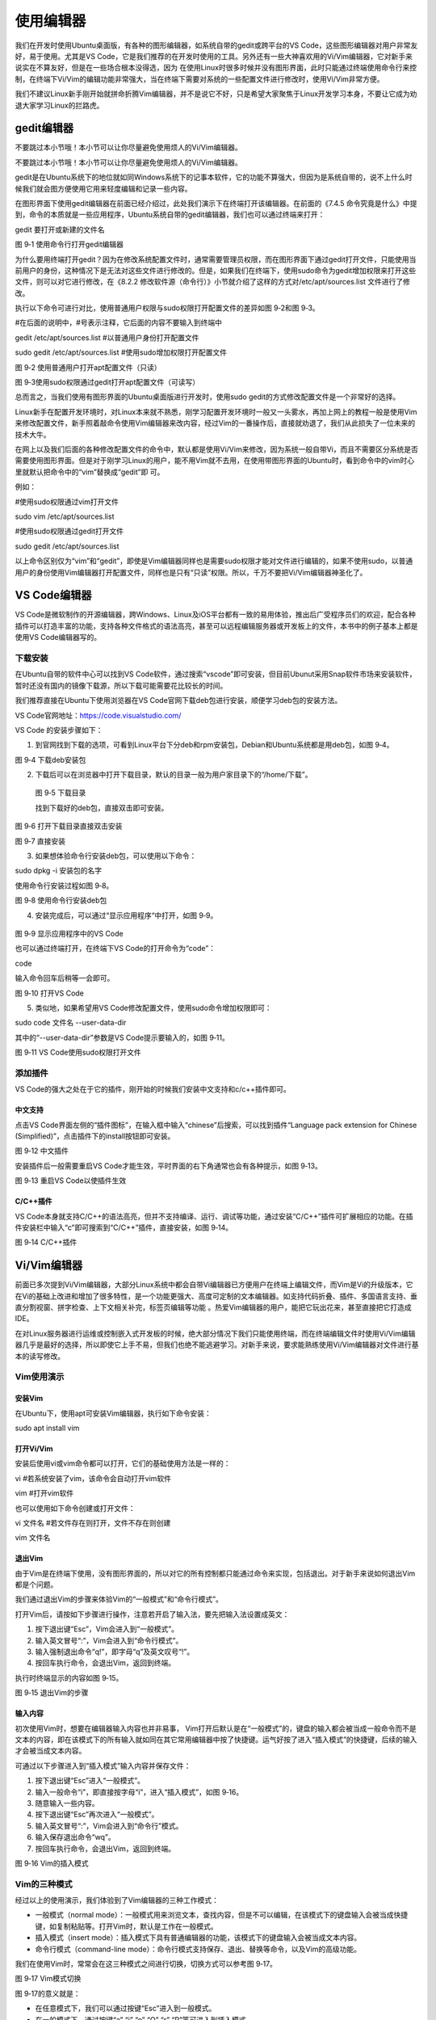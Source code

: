 .. vim: syntax=rst

使用编辑器
-----------------------------------

我们在开发时使用Ubuntu桌面版，有各种的图形编辑器，如系统自带的gedit或跨平台的VS Code，这些图形编辑器对用户非常友好，易于使用。尤其是VS Code，它是我们推荐的在开发时使用的工具。另外还有一些大神喜欢用的Vi/Vim编辑器，它对新手来说实在不算友好，但是在一些场合根本没得选，因为
在使用Linux时很多时候并没有图形界面，此时只能通过终端使用命令行来控制，在终端下Vi/Vim的编辑功能非常强大，当在终端下需要对系统的一些配置文件进行修改时，使用Vi/Vim非常方便。

我们不建议Linux新手刚开始就拼命折腾Vim编辑器，并不是说它不好，只是希望大家聚焦于Linux开发学习本身，不要让它成为劝退大家学习Linux的拦路虎。

gedit编辑器
~~~~~~~~~~~~~~~~~~~~~~~~~~~~~~~~

不要跳过本小节哦！本小节可以让你尽量避免使用烦人的Vi/Vim编辑器。

不要跳过本小节哦！本小节可以让你尽量避免使用烦人的Vi/Vim编辑器。

gedit是在Ubuntu系统下的地位就如同Windows系统下的记事本软件，它的功能不算强大，但因为是系统自带的，说不上什么时候我们就会图方便使用它用来轻度编辑和记录一些内容。

在图形界面下使用gedit编辑器在前面已经介绍过，此处我们演示下在终端打开该编辑器。在前面的《7.4.5 命令究竟是什么》中提到，命令的本质就是一些应用程序，Ubuntu系统自带的gedit编辑器，我们也可以通过终端来打开：

gedit 要打开或新建的文件名

|editor002|

图 9‑1 使用命令行打开gedit编辑器

为什么要用终端打开gedit？因为在修改系统配置文件时，通常需要管理员权限，而在图形界面下通过gedit打开文件，只能使用当前用户的身份，这种情况下是无法对这些文件进行修改的。但是，如果我们在终端下，使用sudo命令为gedit增加权限来打开这些文件，则可以对它进行修改，在《8.2.2
修改软件源（命令行）》小节就介绍了这样的方式对/etc/apt/sources.list 文件进行了修改。

执行以下命令可进行对比，使用普通用户权限与sudo权限打开配置文件的差异如图 9‑2和图 9‑3。

#在后面的说明中，#号表示注释，它后面的内容不要输入到终端中

gedit /etc/apt/sources.list #以普通用户身份打开配置文件

sudo gedit /etc/apt/sources.list #使用sudo增加权限打开配置文件

|editor003|

图 9‑2 使用普通用户打开apt配置文件（只读）

|editor004|

图 9‑3使用sudo权限通过gedit打开apt配置文件（可读写）

总而言之，当我们使用有图形界面的Ubuntu桌面版进行开发时，使用sudo gedit的方式修改配置文件是一个非常好的选择。

Linux新手在配置开发环境时，对Linux本来就不熟悉，刚学习配置开发环境时一般又一头雾水，再加上网上的教程一般是使用Vim来修改配置文件，新手照着敲命令使用Vim编辑器来改内容，经过Vim的一番操作后，直接就劝退了，我们从此损失了一位未来的技术大牛。

在网上以及我们后面的各种修改配置文件的命令中，默认都是使用Vi/Vim来修改，因为系统一般自带Vi，而且不需要区分系统是否需要使用图形界面。但是对于刚学习Linux的用户，能不用Vim就不去用，在使用带图形界面的Ubuntu时，看到命令中的vim时心里就默认把命令中的“vim”替换成“gedit”即
可。

例如：

#使用sudo权限通过vim打开文件

sudo vim /etc/apt/sources.list

#使用sudo权限通过gedit打开文件

sudo gedit /etc/apt/sources.list

以上命令区别仅为“vim”和“gedit”，即使是Vim编辑器同样也是需要sudo权限才能对文件进行编辑的，如果不使用sudo，以普通用户的身份使用Vim编辑器打开配置文件，同样也是只有“只读”权限。所以，千万不要把Vi/Vim编辑器神圣化了。

VS Code编辑器
~~~~~~~~~~~~~~~~~~~~~~~~~~~~~~~~~~~~~~~~~~~~~~~~~~

VS Code是微软制作的开源编辑器，跨Windows、Linux及iOS平台都有一致的易用体验，推出后广受程序员们的欢迎，配合各种插件可以打造丰富的功能，支持各种文件格式的语法高亮，甚至可以远程编辑服务器或开发板上的文件，本书中的例子基本上都是使用VS Code编辑器写的。

下载安装
^^^^^^^^^^^^^^^^^^^^^^^^

在Ubuntu自带的软件中心可以找到VS Code软件，通过搜索“vscode”即可安装，但目前Ubunut采用Snap软件市场来安装软件，暂时还没有国内的镜像下载源，所以下载可能需要花比较长的时间。

我们推荐直接在Ubuntu下使用浏览器在VS Code官网下载deb包进行安装，顺便学习deb包的安装方法。

VS Code官网地址：\ https://code.visualstudio.com/

VS Code 的安装步骤如下：

(1) 到官网找到下载的选项，可看到Linux平台下分deb和rpm安装包，Debian和Ubuntu系统都是用deb包，如图 9‑4。

|editor005|

图 9‑4 下载deb安装包

(2) 下载后可以在浏览器中打开下载目录，默认的目录一般为用户家目录下的“/home/下载”。

|editor006|

   图 9‑5 下载目录

   找到下载好的deb包，直接双击即可安装。

|editor007|

图 9‑6 打开下载目录直接双击安装

|editor008|

图 9‑7 直接安装

(3) 如果想体验命令行安装deb包，可以使用以下命令：

sudo dpkg -i 安装包的名字

使用命令行安装过程如图 9‑8。

|editor009|

图 9‑8 使用命令行安装deb包

(4) 安装完成后，可以通过“显示应用程序“中打开，如图 9‑9。

..

   |editor010|

图 9‑9 显示应用程序中的VS Code

也可以通过终端打开，在终端下VS Code的打开命令为“code”：

code

输入命令回车后稍等一会即可。

|editor011|

图 9‑10 打开VS Code

(5) 类似地，如果希望用VS Code修改配置文件，使用sudo命令增加权限即可：

sudo code 文件名 --user-data-dir

其中的“--user-data-dir”参数是VS Code提示要输入的，如图 9‑11。

|editor012|

图 9‑11 VS Code使用sudo权限打开文件

添加插件
^^^^^^^^^^^^^^^^^^^^^^^^

VS Code的强大之处在于它的插件，刚开始的时候我们安装中文支持和c/c++插件即可。

中文支持
''''''''''''''''''''''''''''

点击VS Code界面左侧的“插件图标”，在输入框中输入“chinese”后搜索，可以找到插件“Language pack extension for Chinese (Simplified)”，点击插件下的install按钮即可安装。

|editor013|

图 9‑12 中文插件

安装插件后一般需要重启VS Code才能生效，平时界面的右下角通常也会有各种提示，如图 9‑13。

|editor014|

图 9‑13 重启VS Code以使插件生效

C/C++插件
'''''''''''''''''''''''''''''''''''

VS Code本身就支持C/C++的语法高亮，但并不支持编译、运行、调试等功能，通过安装“C/C++”插件可扩展相应的功能。在插件安装栏中输入“c”即可搜索到“C/C++”插件，直接安装，如图 9‑14。

|editor015|

图 9‑14 C/C++插件

Vi/Vim编辑器
~~~~~~~~~

前面已多次提到Vi/Vim编辑器，大部分Linux系统中都会自带Vi编辑器已方便用户在终端上编辑文件，而Vim是Vi的升级版本，它在Vi的基础上改进和增加了很多特性，是一个功能更强大、高度可定制的文本编辑器。如支持代码折叠、插件、多国语言支持、垂直分割视窗、拼字检查、上下文相关补完，标签页编辑等功能
。热爱Vim编辑器的用户，能把它玩出花来，甚至直接把它打造成IDE。

在对Linux服务器进行运维或控制嵌入式开发板的时候，绝大部分情况下我们只能使用终端，而在终端编辑文件时使用Vi/Vim编辑器几乎是最好的选择，所以即使它上手不易，但我们也绝不能逃避学习。对新手来说，要求能熟练使用Vi/Vim编辑器对文件进行基本的读写修改。

Vim使用演示
^^^^^^^

安装Vim
'''''

在Ubuntu下，使用apt可安装Vim编辑器，执行如下命令安装：

sudo apt install vim

打开Vi/Vim
''''''''

安装后使用vi或vim命令都可以打开，它们的基础使用方法是一样的：

vi #若系统安装了vim，该命令会自动打开vim软件

vim #打开vim软件

也可以使用如下命令创建或打开文件：

vi 文件名 #若文件存在则打开，文件不存在则创建

vim 文件名

退出Vim
'''''

由于Vim是在终端下使用，没有图形界面的，所以对它的所有控制都只能通过命令来实现，包括退出。对于新手来说如何退出Vim都是个问题。

我们通过退出Vim的步骤来体验Vim的“一般模式”和“命令行模式”。

打开Vim后，请按如下步骤进行操作，注意若开启了输入法，要先把输入法设置成英文：

(1) 按下退出键“Esc”，Vim会进入到“一般模式”。

(2) 输入英文冒号“:”，Vim会进入到“命令行模式”。

(3) 输入强制退出命令“q!”，即字母“q”及英文叹号“!”。

(4) 按回车执行命令，会退出Vim，返回到终端。

执行时终端显示的内容如图 9‑15。

|editor016|

图 9‑15 退出Vim的步骤

输入内容
''''

初次使用Vim时，想要在编辑器输入内容也并非易事， Vim打开后默认是在“一般模式”的，键盘的输入都会被当成一般命令而不是文本的内容，即在该模式下的所有输入就如同在其它常用编辑器中按了快捷键。运气好按了进入“插入模式”的快捷键，后续的输入才会被当成文本内容。

可通过以下步骤进入到“插入模式”输入内容并保存文件：

(1) 按下退出键“Esc”进入“一般模式”。

(2) 输入一般命令“i”，即直接按字母“i”，进入“插入模式”，如图 9‑16。

(3) 随意输入一些内容。

(4) 按下退出键“Esc”再次进入“一般模式”。

(5) 输入英文冒号“:”，Vim会进入到“命令行”模式。

(6) 输入保存退出命令“wq”。

(7) 按回车执行命令，会退出Vim，返回到终端。

|editor017|

图 9‑16 Vim的插入模式

Vim的三种模式
^^^^^^^^

经过以上的使用演示，我们体验到了Vim编辑器的三种工作模式：

-  一般模式（normal mode）：一般模式用来浏览文本，查找内容，但是不可以编辑，在该模式下的键盘输入会被当成快捷键，如复制粘贴等。打开Vim时，默认是工作在一般模式。

-  插入模式（insert mode）：插入模式下具有普通编辑器的功能，该模式下的键盘输入会被当成文本内容。

-  命令行模式（command-line mode）：命令行模式支持保存、退出、替换等命令，以及Vim的高级功能。

我们在使用Vim时，常常会在这三种模式之间进行切换，切换方式可以参考图 9‑17。

|editor018|

图 9‑17 Vim模式切换

图 9‑17的意义就是：

-  在任意模式下，我们可以通过按键“Esc”进入到一般模式。

-  在一般模式下，通过按键“a” “i” “o” “O” “r” “R”等可进入到插入模式。

-  在一般模式下，通过按键“:”可进入到命令行模式。

插入模式
^^^^

Vim提供多个快捷键来从一般模式进入插入模式，见表格 9‑1。进入插入模式之后，就可以正常地编辑文本了，使用方向键来移动光标，回车键进行换行，操作方式与Windows记事本没有什么区别。

表格 9‑1 进入/退出插入模式的快捷键

====== ===================================================
快捷键 功能描述
====== ===================================================
i      在当前光标所在位置插入文本
a      在当前光标所在位置的下一个字符插入文本
o      在光标所在位置后插入新行
r      替换当前光标所在位置的字符
R      可以替换当前光标所在位置之后的字符，按下“Esc”则退出
ESC    退出插入模式
====== ===================================================

一般模式
^^^^

在任意模式下按按键“Esc”可进入到一般模式。表格 9‑2列出了一般模式下常用的快捷键。在一般模式下，可以进行复制，粘贴，删除，查找替换某个关键字等。

表格 9‑2 一般模式快捷键

====================== ==================== ===============================================================================================================================
\                      快捷键               功能描述
====================== ==================== ===============================================================================================================================
光标移动               k / ↑                光标向上移动
\                      j / ↓                光标向下移动
\                      h / ←                光标向左移动
\                      l / →                光标向右移动
\                      PageUp               向上翻页
\                      PageDown             向下翻页
\                      nG                   跳转到第n行
文本查找与替换         /word                在文件中搜索关键字word
\                      n                    查找下一个关键字
\                      N                    查找上一个关键字
\                      :1,$s/word1/word2/gc 将文本中的所有关键字word1用word2进行替换，需要用户进行确认。（使用:1,$s/word1/word2/g则直接全部替换）。这实际是运行在命令模式。
撤销重做               u                    撤销上一步的操作，等价于Windows的Ctrl+Z
\                      Ctrl+r               重做上一步的操作。
删除、剪切、复制、粘贴 d                    删除光标所选的内容
\                      dd                   删除当前行
\                      ndd                  删除光标后n行
\                      x                    剪切光标选中的字符
\                      y                    复制光标所选的内容
\                      yy                   复制当前行
\                      nyy                  复制当前行后n行
\                      p                    将复制的数据粘贴在当前行的下一行
\                      P                    将复制的数据粘贴在当前行的上一行
区块操作               v                    选择多个字符
\                      V                    可以选择多行
\                      ctrl+v               可以选择多列
====================== ==================== ===============================================================================================================================

命令行模式
^^^^^

在一般命令模式下，按下键盘的冒号键“:”，就可以进入命令行模式，继续输入要执行的命令按回车即可执行。

表格 9‑3 命令行模式快捷键

============ ==================================================
快捷键       功能描述
============ ==================================================
w            保存文档
w <filename> 另存为以<filename>为文件名的文档
r <filename> 读取文件名为filename的文档
q            直接退出软件，前提是文档未做任何修改
q!           不保存修改，直接退出软件
wq           保存文档，并退出软件。
set nu       在行首加入行号
set nonu     不显示行号
set hlsearch 搜索结果高亮显示
! command    回到终端窗口，执行command命令，按回车键可切回vim。
============ ==================================================

用Vi/Vim软件编写简单的sh脚本
^^^^^^^^^^^^^^^^^^

到此为止，Vim的基本操作就介绍完了，最后我们尝试用Vim编写一个输出hello world的脚本，熟悉Vim的操作。

在终端中执行行下列命令：

vim hello_world.sh

然后进入插入模式（在一般模式下按“i”键），输入下列代码后，保存文件并退出（退出插入模式，进入命令行模式后，输入wq并回车），注意以下内容全为英文符号。

echo "helloworld,this is a script test!"

此脚本文件中的echo命令的作用是将其后面的文本内容直接输出到终端上。

|editor019|

图 9‑18 输入脚本内容并保存退出

Vim退出后回到终端，通过source命令运行刚刚编写的脚本文件：

source hello_world.sh

可以看到终端会输出“helloworld,this is a script test!”字样。

|editor020|

图 9‑19执行脚本

.. |editor002| image:: media/editor002.png
   :width: 5.67949in
   :height: 1.83333in
.. |editor003| image:: media/editor003.png
   :width: 5.33333in
   :height: 3.07236in
.. |editor004| image:: media/editor004.png
   :width: 5.44659in
   :height: 2.73958in
.. |editor005| image:: media/editor005.png
   :width: 2.77832in
   :height: 3.20455in
.. |editor006| image:: media/editor006.png
   :width: 4.87718in
   :height: 1.51515in
.. |editor007| image:: media/editor007.png
   :width: 2.98958in
   :height: 2.62879in
.. |editor008| image:: media/editor008.png
   :width: 3.15909in
   :height: 2.84361in
.. |editor009| image:: media/editor009.png
   :width: 5.65151in
   :height: 2.32903in
.. |editor010| image:: media/editor010.png
   :width: 3.51637in
   :height: 2.81818in
.. |editor011| image:: media/editor011.png
   :width: 4.53772in
   :height: 2.91749in
.. |editor012| image:: media/editor012.png
   :width: 5.30303in
   :height: 2.98151in
.. |editor013| image:: media/editor013.png
   :width: 5.66626in
   :height: 3.0657in
.. |editor014| image:: media/editor014.png
   :width: 5.40858in
   :height: 3.74242in
.. |editor015| image:: media/editor015.png
   :width: 5.90152in
   :height: 1.69492in
.. |editor016| image:: media/editor016.jpg
   :width: 4.61806in
   :height: 2.16058in
.. |editor017| image:: media/editor017.jpg
   :width: 4.71388in
   :height: 2.24092in
.. |editor018| image:: media/editor018.png
   :width: 3.65972in
   :height: 3.19444in
.. |editor019| image:: media/editor019.png
   :width: 5.06147in
   :height: 2.40278in
.. |editor020| image:: media/editor020.png
   :width: 5.00694in
   :height: 1.21324in
